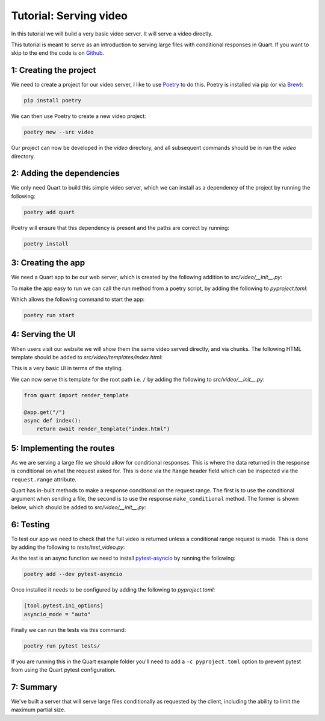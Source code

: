 .. _video_tutorial:

Tutorial: Serving video
=======================

In this tutorial we will build a very basic video server. It will
serve a video directly.

This tutorial is meant to serve as an introduction to serving large
files with conditional responses in Quart. If you want to skip to the
end the code is on `Github
<https://github.com/pgjones/quart/example/video>`_.

1: Creating the project
-----------------------

We need to create a project for our video server, I like to use
`Poetry <https://python-poetry.org>`_ to do this. Poetry is installed
via pip (or via `Brew <https://brew.sh/>`_):

.. code-block:: console

    pip install poetry

We can then use Poetry to create a new video project:

.. code-block:: console

    poetry new --src video

Our project can now be developed in the *video* directory, and all
subsequent commands should be in run the *video* directory.

2: Adding the dependencies
--------------------------

We only need Quart to build this simple video server, which we can
install as a dependency of the project by running the following:

.. code-block:: console

    poetry add quart

Poetry will ensure that this dependency is present and the paths are
correct by running:

.. code-block:: console

    poetry install

3: Creating the app
-------------------

We need a Quart app to be our web server, which is created by the
following addition to *src/video/__init__.py*:

.. code-block:: python
    :caption: src/video/__init__.py

    from quart import Quart

    app = Quart(__name__)

    def run() -> None:
        app.run()

To make the app easy to run we can call the run method from a poetry
script, by adding the following to *pyproject.toml*:

.. code-block:: toml
    :caption: pyproject.toml

    [tool.poetry.scripts]
    start = "video:run"

Which allows the following command to start the app:

.. code-block:: console

    poetry run start

4: Serving the UI
-----------------

When users visit our website we will show them the same video served
directly, and via chunks. The following HTML template should be added
to *src/video/templates/index.html*:

.. code-block:: html
    :caption: src/video/templates/index.html

    <video controls width="100%">
      <source src="/video.mp4" type="video/mp4">
    </video>

This is a very basic UI in terms of the styling.

We can now serve this template for the root path i.e. ``/`` by adding
the following to *src/video/__init__.py*:

.. code-block:: python

    from quart import render_template

    @app.get("/")
    async def index():
        return await render_template("index.html")

5: Implementing the routes
--------------------------

As we are serving a large file we should allow for conditional
responses. This is where the data returned in the response is
conditional on what the request asked for. This is done via the
``Range`` header field which can be inspected via the
``request.range`` attribute.

Quart has in-built methods to make a response conditional on the
request range. The first is to use the conditional argument when
sending a file, the second is to use the response ``make_conditional``
method. The former is shown below, which should be added to
*src/video/__init__.py*:

.. code-block:: python
    :caption: src/video/__init__.py

    @app.route("/video.mp4")
    async def auto_video():
        return await send_file("video.mp4", conditional=True)

6: Testing
----------

To test our app we need to check that the full video is returned
unless a conditional range request is made. This is done by adding the
following to *tests/test_video.py*:

.. code-block:: python
    :caption: tests/test_video.py

    from video import app

    async def test_auto_video() -> None:
        test_client = app.test_client()
        response = await test_client.get("/video.mp4")
        data = await response.get_data()
        assert len(data) == 255_849

        response = await test_client.get("/video.mp4", headers={"Range": "bytes=200-1000"})
        data = await response.get_data()
        assert len(data) == 801

As the test is an async function we need to install `pytest-asyncio
<https://github.com/pytest-dev/pytest-asyncio>`_ by running the
following:

.. code-block:: console

    poetry add --dev pytest-asyncio

Once installed it needs to be configured by adding the following to
*pyproject.toml*:

.. code-block:: toml

    [tool.pytest.ini_options]
    asyncio_mode = "auto"

Finally we can run the tests via this command:

.. code-block:: console

    poetry run pytest tests/

If you are running this in the Quart example folder you'll need to add
a ``-c pyproject.toml`` option to prevent pytest from using the Quart
pytest configuration.

7: Summary
----------

We've built a server that will serve large files conditionally as
requested by the client, including the ability to limit the maximum
partial size.
